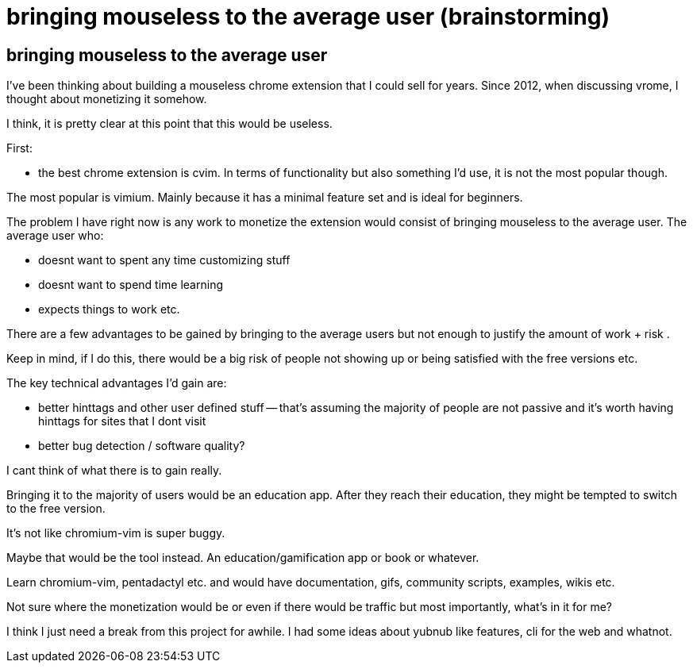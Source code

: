 = bringing mouseless to the average user (brainstorming)
:uri-asciidoctor: http://asciidoctor.org
:icons: font
:source-highlighter: pygments



## bringing mouseless to the average user

I've been thinking about building a mouseless chrome extension that I could sell for years. 
Since 2012, when discussing vrome, I thought about monetizing it somehow. 

I think, it is pretty clear at this point that this would be useless. 

First:

- the best chrome extension is cvim. In terms of functionality but also something I'd use, it is not the most popular though. 

The most popular is vimium. Mainly because it has a minimal feature set and is ideal for beginners. 

The problem I have right now is any work to monetize the extension would consist of bringing mouseless to the average user. 
The average user who:

- doesnt want to spent any time customizing stuff
- doesnt want to spend time learning 
- expects things to work etc. 


There are a few advantages to be gained by bringing to the average users but not enough to justify the amount of work + risk . 

Keep in mind, if I do this, there would be a big risk of people not showing up or being satisfied with the free versions etc. 


The key technical advantages I'd gain are:

- better hinttags and other user defined stuff -- that's assuming the majority of people are not passive and it's worth having hinttags for sites that I dont visit
- better bug detection / software quality?

I cant think of what there is to gain really. 


Bringing it to the majority of users would be an education app. After they reach their education, they might be tempted to switch to the free version. 

It's not like chromium-vim is super buggy.

Maybe that would be the tool instead. An education/gamification app or book or whatever. 


Learn chromium-vim, pentadactyl etc. and would have documentation, gifs, community scripts, examples, wikis etc. 

Not sure where the monetization would be or even if there would be traffic but most importantly, what's in it for me?


I think I just need a break from this project for awhile. I had some ideas about yubnub like features, cli for the web and whatnot. 


